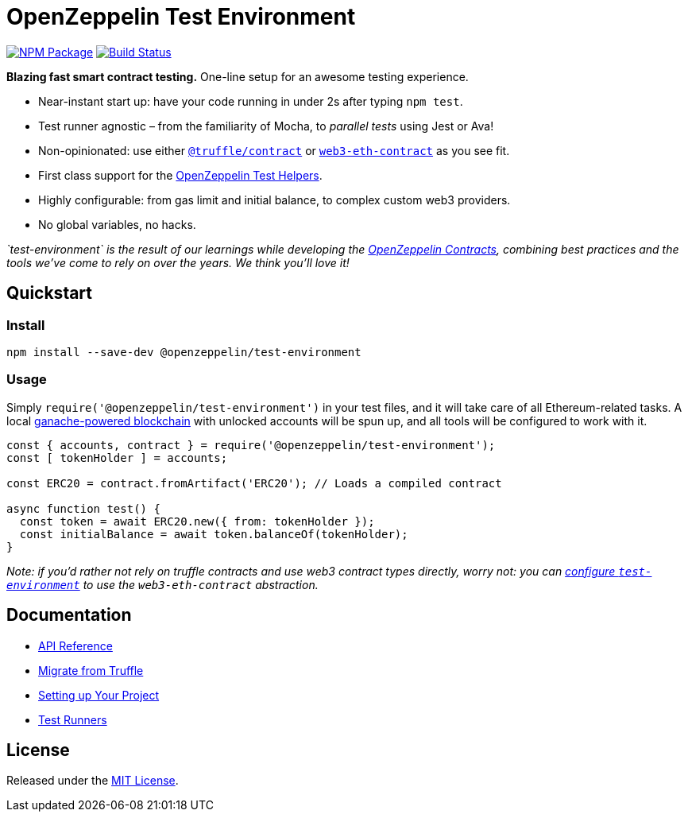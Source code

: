 = OpenZeppelin Test Environment

https://www.npmjs.org/package/@openzeppelin/test-environment[image:https://img.shields.io/npm/v/@openzeppelin/test-environment.svg[NPM Package]] https://circleci.com/gh/OpenZeppelin/openzeppelin-test-environment[image:https://circleci.com/gh/OpenZeppelin/openzeppelin-test-environment.svg?style=shield[Build Status]]

*Blazing fast smart contract testing.* One-line setup for an awesome testing experience.

* Near-instant start up: have your code running in under 2s after typing `npm test`.
* Test runner agnostic – from the familiarity of Mocha, to _parallel tests_ using Jest or Ava!
* Non-opinionated: use either https://www.npmjs.com/package/@truffle/contract[`@truffle/contract`] or https://web3js.readthedocs.io/en/v1.2.0/web3-eth-contract.html[`web3-eth-contract`] as you see fit.
* First class support for the https://github.com/OpenZeppelin/openzeppelin-test-helpers[OpenZeppelin Test Helpers].
* Highly configurable: from gas limit and initial balance, to complex custom web3 providers.
* No global variables, no hacks.

_`test-environment` is the result of our learnings while developing the https://github.com/OpenZeppelin/openzeppelin-contracts[OpenZeppelin Contracts], combining best practices and the tools we've come to rely on over the years. We think you'll love it!_

== Quickstart

=== Install

[source,bash]
----
npm install --save-dev @openzeppelin/test-environment
----

=== Usage

Simply `require('@openzeppelin/test-environment')` in your test files, and it will take care of all Ethereum-related tasks. A local https://github.com/trufflesuite/ganache-core[ganache-powered blockchain] with unlocked accounts will be spun up, and all tools will be configured to work with it.

[source,javascript]
----
const { accounts, contract } = require('@openzeppelin/test-environment');
const [ tokenHolder ] = accounts;

const ERC20 = contract.fromArtifact('ERC20'); // Loads a compiled contract

async function test() {
  const token = await ERC20.new({ from: tokenHolder });
  const initialBalance = await token.balanceOf(tokenHolder);
}
----

_Note: if you'd rather not rely on truffle contracts and use web3 contract types directly, worry not: you can link:docs/modules/ROOT/pages/setup.adoc#configuration[configure `test-environment`] to use the `web3-eth-contract` abstraction._

== Documentation

* link:docs/modules/ROOT/pages/api.adoc[API Reference]
* link:docs/modules/ROOT/pages/migrate-from-truffle.adoc[Migrate from Truffle]
* link:docs/modules/ROOT/pages/setup.adoc[Setting up Your Project]
* link:docs/modules/ROOT/pages/test-runners.adoc[Test Runners]

== License

Released under the link:LICENSE[MIT License].
